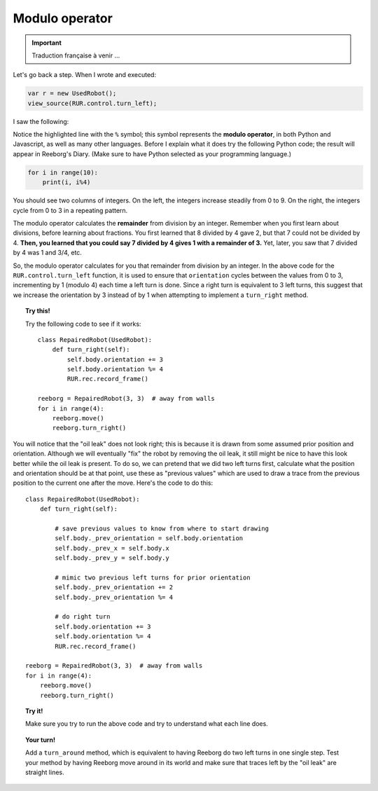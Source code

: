 Modulo operator
===============


.. important::

   Traduction française à venir ...


Let's go back a step.  When I wrote and executed:

.. code-block:: javascript

   var r = new UsedRobot();
   view_source(RUR.control.turn_left);

I saw the following:

.. code-block:: javascript
   :emphasize-lines: 7

   function (robot, no_frame){
       "use strict";
       robot._prev_orientation = robot.orientation;
       robot._prev_x = robot.x;
       robot._prev_y = robot.y;
       robot.orientation += 1;  // could have used "++" instead of "+= 1"
       robot.orientation %= 4;
       if (no_frame) return;
       RUR.control.sound_id = "#turn-sound";
       RUR.rec.record_frame();
   }

Notice the highlighted line with the ``%`` symbol; this symbol represents the **modulo operator**,
in both Python and Javascript, as well as many other languages.  Before I explain what it does
try the following Python code; the result will appear in Reeborg's Diary.
(Make sure to have Python selected as your programming language.)

.. code-block:: py3

    for i in range(10):
        print(i, i%4)

You should see two columns of integers. On the left, the integers increase steadily from 0 to 9.
On the right, the integers cycle from 0 to 3 in a repeating pattern.

The modulo operator calculates the **remainder** from division by an integer.  Remember when
you first learn about divisions, before learning about fractions.  You first learned that 8 divided
by 4 gave 2, but that 7 could not be divided by 4.  **Then, you learned that you could say
7 divided by 4 gives 1 with a remainder of 3.**   Yet, later, you saw that 7 divided by 4 was
1 and 3/4, etc.

So, the modulo operator calculates for you that remainder from division by an integer. In the
above code for the ``RUR.control.turn_left`` function, it is used to ensure that ``orientation``
cycles between the values from 0 to 3, incrementing by 1 (modulo 4) each time a left turn is done.
Since a right turn is equivalent to 3 left turns, this suggest that we increase the orientation by
3 instead of by 1 when attempting to implement a ``turn_right`` method.

.. topic:: Try this!

   Try the following code to see if it works::

      class RepairedRobot(UsedRobot):
          def turn_right(self):
              self.body.orientation += 3
              self.body.orientation %= 4
              RUR.rec.record_frame()

      reeborg = RepairedRobot(3, 3)  # away from walls
      for i in range(4):
          reeborg.move()
          reeborg.turn_right()

You will notice that the "oil leak" does not look right; this is because it is drawn
from some assumed prior position and orientation.  Although we will eventually "fix"
the robot by removing the oil leak, it still might be nice to have this look better
while the oil leak is present.  To do so, we can pretend that we did two left turns
first, calculate what the position and orientation should be at that point, use
these as "previous values" which are used to draw a trace from the previous position
to the current one after the move.   Here's the code to do this::

  class RepairedRobot(UsedRobot):
      def turn_right(self):

          # save previous values to know from where to start drawing
          self.body._prev_orientation = self.body.orientation
          self.body._prev_x = self.body.x
          self.body._prev_y = self.body.y

          # mimic two previous left turns for prior orientation
          self.body._prev_orientation += 2
          self.body._prev_orientation %= 4

          # do right turn
          self.body.orientation += 3
          self.body.orientation %= 4
          RUR.rec.record_frame()

  reeborg = RepairedRobot(3, 3)  # away from walls
  for i in range(4):
      reeborg.move()
      reeborg.turn_right()

.. topic:: Try it!

   Make sure you try to run the above code and try to understand what each line does.

.. topic:: Your turn!

   Add a ``turn_around`` method, which is equivalent to having Reeborg do
   two left turns in one single step.  Test your method by having Reeborg move
   around in its world and make sure that traces left by the "oil leak" are
   straight lines.
